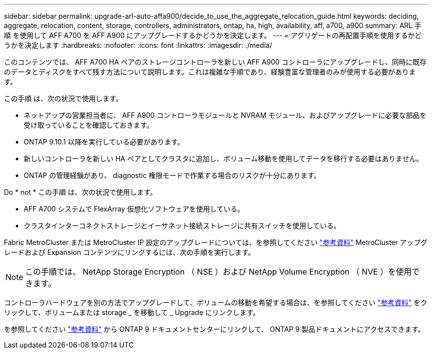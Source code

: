 ---
sidebar: sidebar 
permalink: upgrade-arl-auto-affa900/decide_to_use_the_aggregate_relocation_guide.html 
keywords: deciding, aggregate, relocation, content, storage, controllers, administrators, ontap, ha, high, availability, aff, a700, a900 
summary: ARL 手順 を使用して AFF A700 を AFF A900 にアップグレードするかどうかを決定します。 
---
= アグリゲートの再配置手順を使用するかどうかを決定します
:hardbreaks:
:nofooter: 
:icons: font
:linkattrs: 
:imagesdir: ./media/


[role="lead"]
このコンテンツでは、 AFF A700 HA ペアのストレージコントローラを新しい AFF A900 コントローラにアップグレードし、同時に既存のデータとディスクをすべて残す方法について説明します。これは複雑な手順であり、経験豊富な管理者のみが使用する必要があります。

この手順 は、次の状況で使用します。

* ネットアップの営業担当者に、 AFF A900 コントローラモジュールと NVRAM モジュール、およびアップグレードに必要な部品を受け取っていることを確認しておきます。
* ONTAP 9.10.1 以降を実行している必要があります。
* 新しいコントローラを新しい HA ペアとしてクラスタに追加し、ボリューム移動を使用してデータを移行する必要はありません。
* ONTAP の管理経験があり、 diagnostic 権限モードで作業する場合のリスクが十分にあります。


Do * not * この手順 は、次の状況で使用します。

* AFF A700 システムで FlexArray 仮想化ソフトウェアを使用している。
* クラスタインターコネクトストレージとイーサネット接続ストレージに共有スイッチを使用している。


Fabric MetroCluster または MetroCluster IP 設定のアップグレードについては、を参照してください link:other_references.html["参考資料"] MetroCluster アップグレードおよび Expansion コンテンツにリンクするには、次の手順を実行します。


NOTE: この手順では、 NetApp Storage Encryption （ NSE ）および NetApp Volume Encryption （ NVE ）を使用できます。

コントローラハードウェアを別の方法でアップグレードして、ボリュームの移動を希望する場合は、を参照してください link:other_references.html["参考資料"] をクリックして、ボリュームまたは storage _ を移動して _ Upgrade にリンクします。

を参照してください link:other_references.html["参考資料"] から ONTAP 9 ドキュメントセンターにリンクして、 ONTAP 9 製品ドキュメントにアクセスできます。
